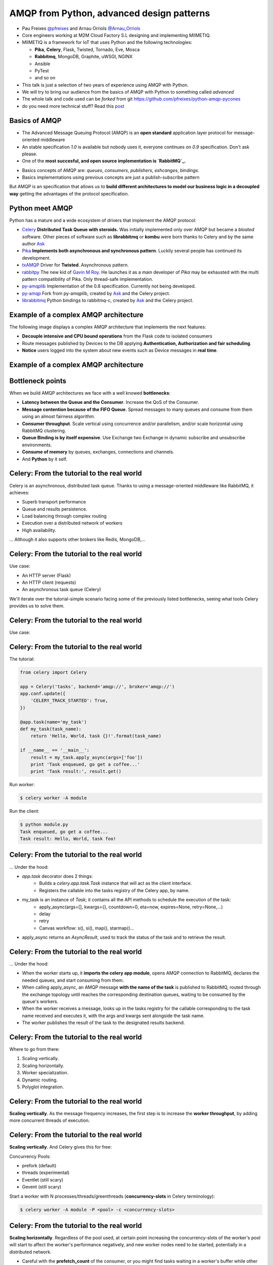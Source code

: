 ==========================================
AMQP from Python, advanced design patterns
==========================================

* Pau Freixes `@pfreixes`_ and Arnau Orriols `@Arnau_Orriols`_
* Core engineers working at M2M Cloud Factory S.L designing and implementing MIIMETIQ.
* MIIMETIQ is a framework for IoT that uses Python and the following technologies:

  * **Pika**, **Celery**, Flask, Twisted, Tornado, Eve, Mosca
  * **Rabbitmq**, MongoDB, Graphite, uWSGI, NGINX
  * Ansible
  * PyTest
  * and so on

* This talk is just a selection of two years of experience using AMQP with Python.
* We will try to bring our audience from the basics of AMQP with Python to something called *advanced*
* The whole talk and code used can be *forked* from git https://github.com/pfreixes/python-amqp-pycones
* do you need more technical stuff? Read this `post`_

.. _@pfreixes: https://twitter.com/pfreixes
.. _@Arnau_Orriols: https://twitter.com/Arnau_Orriols
.. _post: http://spring.io/blog/2011/04/01/routing-topologies-for-performance-and-scalability-with-rabbitmq/

Basics of AMQP
===============

* The Advanced Message Queuing Protocol (AMQP) is an **open standard** application layer protocol for message-oriented middleware
* An stable specification *1.0* is available but nobody uses it, everyone continues on *0.9* specification. Don't ask please.
* One of the **most succesful, and open source implementation is `RabbitMQ`_.**

.. image:: static/rabbitmq.png

* Basics concepts of AMQP are: *queues*, *consumers*, *publishers*, *exhcanges*, *bindings*.
* Basics implementations using previous concepts are just a publish-subscribe pattern 

.. image:: static/publisher-consumer-basic.png


But AMQP is an specification that allows us to **build different architectures to model our business logic in a decoupled way**
getting the advantages of the protocol specification.


.. _RabbitMQ: https://www.rabbitmq.com/

Python meet AMQP
================

Python has a mature and a wide ecosystem of drivers that implement the AMQP protocol:

* `Celery`_ **Distributed Task Queue with steroids.**  Was initially implemented only over AMQP but became a *bloated* software. Other pieces of software such as **librabbitmq** or **kombu** were born thanks to Celery and by the same author `Ask`_
* `Pika`_ **Implements both asynchronous and synchronous pattern**. Luckily several people has continued its development. 
* `txAMQP`_ Driver for **Twisted**. Asynchronous pattern.
* `rabbitpy`_ The new kid of `Gavin M Roy`_. He launches it as a main developer of *Pika* may be exhausted with the multi pattern compatibility of Pika. Only thread-safe implementation.
* `py-amqplib`_ Implementation of the 0.8 specification. Currently not being developed.
* `py-amqp`_ Fork from py-amqplib, created by `Ask`_ and the Celery project.
* `librabbitmq`_ Python bindings to rabbitmq-c, created by `Ask`_ and the Celery project.

.. _Celery : https://github.com/celery/celery
.. _Pika : https://github.com/pika/pika
.. _rabbitpy : https://github.com/gmr/rabbitpy
.. _txAMQP : https://pypi.python.org/pypi/txAMQP
.. _Gavin M Roy : https://github.com/gmr
.. _librabbitmq : https://github.com/celery/librabbitmq
.. _py-amqp : https://github.com/celery/py-amqp
.. _py-amqplib : https://github.com/barryp/py-amqplib
.. _Ask : https://github.com/ask


Example of a complex AMQP architecture
======================================

The following image displays a complex AMQP architecture that implements the next features:

* **Decouple intensive and CPU bound operations** from the Flask code to isolated consumers
* Route messages published by Devices to the DB applying **Authentication, Authorization and fair scheduling**.
* **Notice** users logged into the system about new events such as Device messages in **real time**.

Example of a complex AMQP architecture
======================================

.. image:: static/advanced-topology__VGA.png 


Bottleneck points
=================

When we build AMQP architectures we face with a well knowed **bottlenecks**:

* **Latency between the Queue and the Consumer**. Increase the QoS of the Consumer.
* **Message contention because of the FIFO Queue**. Spread messages to many queues and consume from them using an almost fairness algorithm.
* **Consumer throughput**. Scale vertical using concurrence and/or parallelism, and/or scale horizontal using RabbitMQ clustering.
* **Queue Binding is by itself expensive**. Use Exchange two Exchange in dynamic subscribe and unsubscribe environments.
* **Consume of memory** by queues, exchanges, connections and channels.
* And **Python** by it self.

Celery: From the tutorial to the real world
===========================================

Celery is an asynchronous, distributed task queue. Thanks to using a message-oriented middleware like RabbitMQ, it achieves:

* Superb transport performance
* Queue and results persistence.
* Load balancing through complex routing
* Execution over a distributed network of workers
* High availability.

... Although it also supports other brokers like Redis, MongoDB,...

Celery: From the tutorial to the real world
===========================================

Use case:

* An HTTP server (Flask)
* An HTTP client (requests)
* An asynchronous task queue (Celery)

We'll iterate over the tutorial-simple scenario facing some of the previously listed bottlenecks, seeing
what tools Celery provides us to solve them. 

Celery: From the tutorial to the real world
===========================================

Use case:

.. image:: static/celery_demo_flux.png

Celery: From the tutorial to the real world
===========================================

The tutorial:

.. code-block:: python

    from celery import Celery

    app = Celery('tasks', backend='amqp://', broker='amqp://')
    app.conf.update({
        'CELERY_TRACK_STARTED': True,
    })

    @app.task(name='my_task')
    def my_task(task_name):
        return 'Hello, World, task {}!'.format(task_name)

    if __name__ == '__main__':
        result = my_task.apply_async(args=['foo'])
        print 'Task enqueued, go get a coffee...'
        print 'Task result:', result.get()

Run worker:

.. code-block:: bash
    
    $ celery worker -A module

Run the client:

.. code-block:: bash
    
    $ python module.py
    Task enqueued, go get a coffee...
    Task result: Hello, World, task foo!


Celery: From the tutorial to the real world
===========================================

... Under the hood:

* `app.task` decorator does 2 things:
    * Builds a `celery.app.task.Task` instance that will act as the client interface.
    * Registers the callable into the tasks registry of the Celery app, by name. 

* my_task is an instance of `Task`; it contains all the API methods to schedule the execution of the task:
    * apply_async(args=[], kwargs={}, countdown=0, eta=now, expires=None, retry=None,...)
    * delay
    * retry
    * Canvas workflow: s(), si(), map(), starmap()...

* apply_async returns an `AsyncResult`, used to track the status of the task and to retrieve the result.

Celery: From the tutorial to the real world
===========================================

... Under the hood:

* When the worker starts up, it **imports the celery app module**,
  opens AMQP connection to RabbitMQ, declares the needed queues, and start
  consuming from them.

* When calling apply_async, an AMQP message **with the name of the task** is published to RabbitMQ, routed through the exchange
  topology until reaches the corresponding destination queues, waiting to be consumed by the queue's workers.

* When the worker receives a message, looks up in the tasks registry for the callable corresponding to the task name received and executes it, with the args and kwargs sent alongside the task name.

* The worker publishes the result of the task to the designated results backend.

Celery: From the tutorial to the real world
===========================================

Where to go from there:

#. Scaling vertically.
#. Scaling horizontally.
#. Worker specialization.
#. Dynamic routing.
#. Polyglot integration.

Celery: From the tutorial to the real world
===========================================

**Scaling vertically**. As the message frequency increases, the first step is to increase the **worker throughput**, by adding more concurrent threads of execution.

.. image:: static/celery_scaling_vertically.png

Celery: From the tutorial to the real world
===========================================

**Scaling vertically**. And Celery gives this for free:

Concurrency Pools:

* prefork (default)
* threads (experimental)
* Eventlet (still scary)
* Gevent (still scary)

Start a worker with N processes/threads/greenthreads (**concurrency-slots** in Celery terminology):

.. code-block:: bash

        $ celery worker -A module -P <pool> -c <concurrency-slots>


Celery: From the tutorial to the real world
===========================================

**Scaling horizontally**. Regardless of the pool used, at certain point increasing the concurrency-slots
of the worker's pool will start to affect the worker's performance negatively, and new worker nodes need to be started, potentially in a distributed network.

* Careful with the **prefetch_count** of the consumer, or you might find tasks waiting in a worker's buffer while other nodes are idle. 
* **PREFETCH_MULTIPLIER**: Celery handles this in a clever way. You configure the number of tasks waiting in the buffer for each concurrency-slot.


.. image:: static/celery_scaling_horizontally.png

Celery: From the tutorial to the real world
===========================================

**Worker specialization**. When workers process any kind of task, we can end up with fast tasks starved because more expensive tasks are blocking
the worker nodes.

We can isolate each task by defining a different route for each task and have worker nodes consume only from each of those routes:

.. image:: static/celery_worker_specialization.png

Celery: From the tutorial to the real world
===========================================

**Worker specialization**. Celery provides the following tools for declaring the AMQP topology:

* **CELERY_ROUTES**: task **\*..1** queue mapping
* **CELERY_QUEUES**: Detailed definition of queues, including:
    * Name and type of exchange to which is binded
    * Routing key of the binding

Tell each worker node from which queue to consume:

.. code-block:: bash

        $ celery worker -A module -Q <queue>,<queue>

Celery: From the tutorial to the real world
===========================================

**Dynamic routing**. With the previous Celery features, a very complex AMQP topology can be declared, and Celery will take care of the creation
and binding of queues and exchanges. But this declaration is static, and we might need the capabilities to act dynamically upon it.

1. Tell the worker to consume from a queue at runtime:

.. code-block:: python

    queue_name = 'expensive-{}'.format(session_token)
    worker_app.control.add_consumer(
        queue=queue_name,
        destination=['expensive-task@worker']
    )

2. Specify the destination queue at task's schedule time:

.. code-block:: python

    queue_name = 'expensive-{}'.format(session_token)
    task_result = expensive_task.apply_async(queue=queue_name)

Celery: From the tutorial to the real world
===========================================

**Polyglot Integration**. Finally, down the rabbit hole. Regardless of the bloated software that Celery is now, essentially it is build upon a quite simple protocol:

.. image:: static/celery_protocol.png

Which can be implemented by hand in any language with an AMQP client library, both client and worker.

Fair scheduling
===============

... or fair Consuming. The following graphic shows a scenario with many publishers sending messages to one exchange that has bound
a queue that sends messages to one Consumer. 

.. image:: static/unfair_queue_consuming.png

Can we **guarantee that all publishers - not messages - have the same chance to be attended at some specific time**? We can't, but should we? Yes, we should.
The following graphic shows a new architecture that implements a fair scheduling using as many queues as many publishers there are, giving to each
publisher the same chance.

.. image:: static/fair_queue_consuming.png

Fair scheduling : Considering the throughput
============================================

To **process messages as fast as we can** we will: 

* **Scale vertically** of the Consumer using concurrence or parallelism.
  
  * Which is the best pattern Concurrence or Parallelism?
  * Which is the best cardinality between queues N and consumers M ? How perform N:M 

* **Reducing the latency** between the Queue and the Consumer increasing the QoS.

  * Which is the best QoS ?


Fair scheduling : Concurrence or Parallelism 
============================================

The idea is **scale the consumer adding more execution flows**. Two aproximations : 

* **Threading**, Drivers with bloking *I/O*:

    * Rabbitpy
    * Pyamqp
    * Pika

* **Asyncronous**, Drivers supporting none bloking *I/O*:

    * Pika
    * Twisted

For each implementation we ran several times the same experiment using 2, 4, 8 and so on until get the first number 
lesser than the number of queues divided by 2.


Fair scheduling : Concurrence vs Parallelism
============================================

**Asynchronous vs Threading** results: 

  * 100 queues
  * 10K messages
  * using 2, 4, 8, 16 and 32 connections.
  * Twisted and Rabbitpy just with 100 connections.

.. image:: static/many_queues_async_vs_threading_840.png



Fair scheduling : Concurrence vs Parallelism 
============================================

We thought that the threading patterns used by Python programs were a bad choose because of the GIL. 

* `Somebody`_ believes that **short latency and fast tasks environments** threading patterns perform better than asynchronous patterns.
* Even with the **Python GIL drawback**.

**Can you guess which is the reason?**

.. _Somebody : http://techspot.zzzeek.org/2015/02/15/asynchronous-python-and-databases/

Fair scheduling : Concurrence vs Parallelism 
============================================


These people argue that **Python is enough slow** to spend more time running the asyncronous stack than waiting for IO operations.

This chart explains how a Python code running on top of an asyncronous pattern is executed.

.. code:: bash

                             Time spent
    +-------+---------------------------------------+--------+
    | Input |         Python Asyncronous Code       | Output | Thread 1
    +-------+---------------------------------------+--------+
                                        +-------+    +---------------------------------------+--------+
                                        | Input |    |         Python Asyncronous Code       | Output | Thread 1
                                        +-------+    +---------------------------------------+--------+
                                                      
And the same execution flow running on top of a threading patterns with a less Python footprint performs better.

.. code:: bash

                                  _ _ _ _ GIL Released
                                 /
                                 |
               Time spent        |
    +-------+--------------------+--------+
    | Input |     Python Code    | Output |  Thread 1
    +-------+--------------------+--------+
                      +-------+   +--------------------+--------+
                      | Input |   |  Python Code       | Output | Thread 2
                      +-------+   +--------------------+--------+
                                  |
                                  |
                                  \_ _ _ _  GIL Adquired

Each time that one *I/O* operation is performed the *GIL* is released, *GIL* **shouldn't perturb your multi thread Python code** if it 
runs short tasks between many *I/O* operations.

Fair scheduling : Concurrence/Parallelism + QoS > 1
===================================================

We picked up the best ones from the previous experiments: **Pika Asyncronous** and **PyAamqp Thread**

**Reduced the latence** between the Consumer and the Broker: 

    * Using a *QoS* value greater than 1.
    * Using the multiple flag to `ack`_  many messages at once.

.. image:: static/many_queues_qos.png

.. _ack : https://www.rabbitmq.com/confirms.html


air scheduling : Concurrence/Parallelism + QoS > 1
===================================================

.. image:: static/i_have_no_fucking_clue_whats_going_on.jpg

.. _ack : https://www.rabbitmq.com/confirms.html


Fair scheduling : And there was light
=====================================

* The *Real* time is the **Python code belonging to the full stack : driver + test code**
* The *Sys* time is the **time consumed by the kernel code path used by the syscalls**.


.. code:: bash

    +-------------------+-------------------------+---------+---------+---------+-------+
    |Name               |Parameters               |     Real|     User|      Sys|  Msg/s|
    +-------------------+-------------------------+---------+---------+---------+-------+
    |Pika_Async         |{'connections': 32}      |     1.60|     1.39|     0.09|   6250|
    |Pyamqp_Threads     |{'connections': 2}       |     1.10|     1.02|     0.37|   9090|
    |Pyamqp_Threads_QoS |{'prefetch': 4}          |     1.26|     1.03|     0.46|   7936|
    |Pyamqp_Threads_QoS |{'prefetch': 8}          |     1.17|     0.98|     0.36|   8547|
    |Pyamqp_Threads_QoS |{'prefetch': 16}         |     1.13|     0.93|     0.53|   8849|
    |Pyamqp_Threads_QoS |{'prefetch': 32}         |     1.08|     0.93|     0.38|   9259|
    |Pyamqp_Threads_QoS |{'prefetch': 64}         |     1.04|     0.97|     0.48|   9615|
    |Pika_Async_QoS     |{'prefetch': 4}          |     0.84|     0.80|     0.02|  11904|
    |Pika_Async_QoS     |{'prefetch': 8}          |     0.75|     0.72|     0.02|  13333|
    |Pika_Async_QoS     |{'prefetch': 16}         |     0.69|     0.66|     0.02|  14492|
    |Pika_Async_QoS     |{'prefetch': 64}         |     0.69|     0.67|     0.01|  14492|
    |Pika_Async_QoS     |{'prefetch': 32}         |     0.66|     0.63|     0.02|  15151|
    +------------------+-------------------------+---------+---------+---------+--------+


Fair scheduling : And there was light
=====================================

* Pika, Pyamqp

    * **we reduced the I/O waits almost to zero**, *Real* time is close to the *User* + *Sys*.
    * **we reduced the User time because of the QoS**, removes a lot of expensive calls to perform ack.

* Pyamqp

    * **Real time lesser than the User + Sys**, why?

* Pika
    * **Sys time used by is almost zero**, the *select* call returns inmediatly.

Fair scheduling : And there was light
=====================================

But both of them have reduced almost the foot print of the ack:

    * **Pika** *351ms* -> *14ms*
    * **Pyamqp** *218ms* -> *15ms*

Is this difference enought to explain the **two times difference** of message/seconds consumed ?

.. code:: bash

    ncalls  tottime  percall  cumtime  percall filename:lineno(function)
    10000     0.025    0.000    0.351    0.000 pika/channel.py:140(basic_ack)
      328     0.001    0.000    0.014    0.000 pika(channel.py:140(basic_ack)

    ncalls  tottime  percall  cumtime  percall filename:lineno(function)
    10000     0.018    0.000    0.218    0.000 amqp/channel.py:1534(basic_ack)
      313     0.001    0.000    0.015    0.000 amqp/channel.py:1534(basic_ack)

Legend:

  * **tottime** Time spent by the function by it self
  * **percall** tottime/ncalls
  * **cumtime** Cumulative time spent by the function. 

Fair scheduling : And there was light
=====================================

No, *Pika* performs better than *Pyamqp* because of how their are handling the connections:

    * Pika uses a **explict connecion switching** made by the **select** syscall.
    * Pyamqp uses a **implict connection switching** made by the **SO**. The **GIL doesn't help**.

Fair scheduling : Python is slow by nature, using a C driver
============================================================

**Pure Python vs C + Python** results: 

.. code:: bash

    +-------------------+---+-----+------------+ 
    | Implementation    | C | QoS | Msg/Second | 
    +===================+===+=====+============+ 
    +-------------------+---+-----+------------+
    | Pika Async        | 32|   32|       15151| 
    +-------------------+---+-----+------------+
    | Librabbitmq       |  4|    1|       38461| 
    +-------------------+---+-----+------------+


Most of **Librabbitmq** is written using the *C* language, so the code executed by the consumer that is handled by the Python interpreter
is just the consumer callback.

The numbers in raw:

.. code:: bash

    +-------------------+-------------------------+---------+---------+---------+-------+
    |Name               |Parameters               |     Real|     User|      Sys|  Msg/s|
    +-------------------+-------------------------+---------+---------+---------+-------+
    |Pika_Async_QoS     |{'prefetch': 32}         |     0.66|     0.63|     0.02|  15151|
    |Librabbitmq_Threads|{'connections': 2}       |     0.26|     0.08|     0.05|  38461|
    +-------------------+-------------------------+---------+---------+---------+-------+
 
conclusions
===========

* Python has a good AMQP ecosystem, but not all options are production-ready. 
    * Celery
    * Pika
    * Py-amqp & librabbitmq

* Celery can be very simple or as complex as a production-ready system needs. 

* In environments with fast tasks, when you scale vertically the performance is bounded by
  the Python overhead.

* GIL is not always the bad guy.
